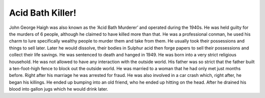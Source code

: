 Acid Bath Killer!
=================

John George Haigh was also known as the ‘Acid Bath Murderer’ and operated during
the 1940s. He was held guilty for the murders of 6 people, although he claimed 
to have killed more than that. He was a professional conman, he used his charm 
to lure specifically wealthy people to murder them and take from them. He 
usually took their possessions and things to sell later. Later he would 
dissolve, their bodies in Sulphur acid then forge papers to sell their 
possessions and collect their life savings. He was sentenced to death and hanged
in 1949. He was born into a very strict religious household. He was not allowed
to have any interaction with the outside world. His father was so strict that 
the father built a ten-foot-high fence to block out the outside world. He was
married to a woman that he had only met just months before. Right after his 
marriage he was arrested for fraud. He was also involved in a car crash which,
right after, he began his killings. He ended up bumping into an old friend, who
he ended up hitting on the head. After he drained his blood into gallon jugs 
which he would drink later. 